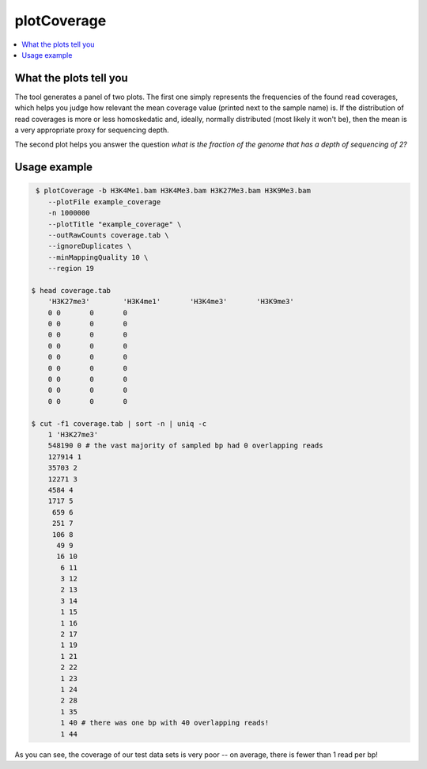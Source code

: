 plotCoverage
============

.. contents:: 
    :local:

.. argparse::
   :ref: deeptools.plotCoverage.parse_arguments
   :prog: plotCoverage

What the plots tell you
^^^^^^^^^^^^^^^^^^^^^^^^

The tool generates a panel of two plots.
The first one simply represents the frequencies of the found read coverages, which helps you judge how relevant the mean coverage value (printed next to the sample name) is. If the distribution of read coverages is more or less homoskedatic and, ideally, normally distributed (most likely it won't be), then the mean is a very appropriate proxy for sequencing depth. 

The second plot helps you answer the question *what is the fraction of the genome that has a depth of sequencing of 2?*

.. image:: ../../images/plotCoverage_annotated.png

Usage example
^^^^^^^^^^^^^^

.. code:: bash
	
   $ plotCoverage -b H3K4Me1.bam H3K4Me3.bam H3K27Me3.bam H3K9Me3.bam
      --plotFile example_coverage
      -n 1000000
      --plotTitle "example_coverage" \ 
      --outRawCounts coverage.tab \
      --ignoreDuplicates \
      --minMappingQuality 10 \ 
      --region 19
      
  $ head coverage.tab
      'H3K27me3'	'H3K4me1'	'H3K4me3'	'H3K9me3'	
      0	0	0	0	
      0	0	0	0	
      0	0	0	0	
      0	0	0	0	
      0	0	0	0	
      0	0	0	0	
      0	0	0	0	
      0	0	0	0	
      0	0	0	0	
      
  $ cut -f1 coverage.tab | sort -n | uniq -c
      1 'H3K27me3'
      548190 0 # the vast majority of sampled bp had 0 overlapping reads
      127914 1
      35703 2
      12271 3
      4584 4
      1717 5
       659 6
       251 7
       106 8
        49 9
        16 10
         6 11
         3 12
         2 13
         3 14
         1 15
         1 16
         2 17
         1 19
         1 21
         2 22
         1 23
         1 24
         2 28
         1 35
         1 40 # there was one bp with 40 overlapping reads!
         1 44
      

.. image:: ../../images/test_plots/ExamplePlotCoverage.png

As you can see, the coverage of our test data sets is very poor -- on average, there is fewer than 1 read per bp! 
